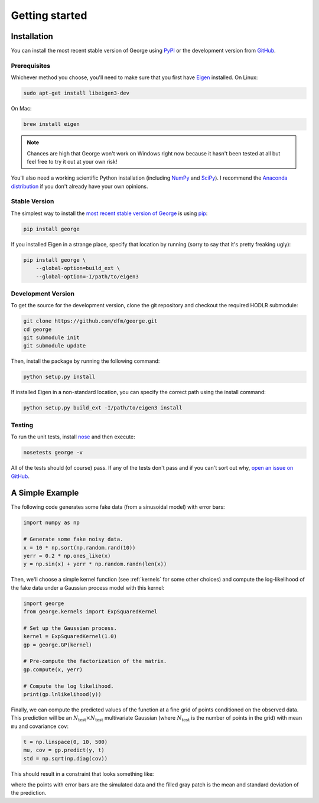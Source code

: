 .. _quickstart:

Getting started
===============

Installation
------------

You can install the most recent stable version of George using `PyPI
<#stable>`_ or the development version from `GitHub
<https://github.com/dfm/george>`_.

Prerequisites
+++++++++++++

Whichever method you choose, you'll need to make sure that you first have
`Eigen <http://eigen.tuxfamily.org/>`_ installed.
On Linux:

.. code-block:: bash

    sudo apt-get install libeigen3-dev

On Mac:

.. code-block:: bash

    brew install eigen

.. note:: Chances are high that George won't work on Windows right now because
    it hasn't been tested at all but feel free to try it out at your own risk!

You'll also need a working scientific Python installation (including `NumPy
<http://www.numpy.org/>`_ and `SciPy <http://www.scipy.org/>`_).
I recommend the `Anaconda distribution <http://continuum.io/downloads>`_ if
you don't already have your own opinions.

.. _stable:

Stable Version
++++++++++++++

The simplest way to install the `most recent stable version of George
<https://pypi.python.org/pypi/george>`_ is using `pip
<http://pip.readthedocs.org/>`_:

.. code-block:: bash

    pip install george

If you installed Eigen in a strange place, specify that location by running
(sorry to say that it's pretty freaking ugly):

.. code-block:: bash

    pip install george \
        --global-option=build_ext \
        --global-option=-I/path/to/eigen3


.. _dev:

Development Version
+++++++++++++++++++

To get the source for the development version, clone the git repository and
checkout the required HODLR submodule:

.. code-block:: bash

    git clone https://github.com/dfm/george.git
    cd george
    git submodule init
    git submodule update

Then, install the package by running the following command:

.. code-block:: bash

    python setup.py install

If installed Eigen in a non-standard location, you can specify the correct
path using the install command:

.. code-block:: bash

    python setup.py build_ext -I/path/to/eigen3 install

Testing
+++++++

To run the unit tests, install `nose <https://nose.readthedocs.org>`_ and then
execute:

.. code-block:: bash

    nosetests george -v

All of the tests should (of course) pass.
If any of the tests don't pass and if you can't sort out why, `open an issue
on GitHub <https://github.com/dfm/george/issues>`_.


A Simple Example
----------------

The following code generates some fake data (from a sinusoidal model) with
error bars:

.. code-block:: python

    import numpy as np

    # Generate some fake noisy data.
    x = 10 * np.sort(np.random.rand(10))
    yerr = 0.2 * np.ones_like(x)
    y = np.sin(x) + yerr * np.random.randn(len(x))

Then, we'll choose a simple kernel function (see :ref:`kernels` for some other
choices) and compute the log-likelihood of the fake data under a Gaussian
process model with this kernel:

.. code-block:: python

    import george
    from george.kernels import ExpSquaredKernel

    # Set up the Gaussian process.
    kernel = ExpSquaredKernel(1.0)
    gp = george.GP(kernel)

    # Pre-compute the factorization of the matrix.
    gp.compute(x, yerr)

    # Compute the log likelihood.
    print(gp.lnlikelihood(y))

Finally, we can compute the predicted values of the function at a fine grid of
points conditioned on the observed data.
This prediction will be an :math:`N_\mathrm{test} \times N_\mathrm{test}`
multivariate Gaussian (where :math:`N_\mathrm{test}` is the number of points
in the grid) with mean ``mu`` and covariance ``cov``:

.. code-block:: python

    t = np.linspace(0, 10, 500)
    mu, cov = gp.predict(y, t)
    std = np.sqrt(np.diag(cov))

This should result in a constraint that looks something like:

.. image:: ../_static/quickstart/conditional.png

where the points with error bars are the simulated data and the filled gray
patch is the mean and standard deviation of the prediction.
